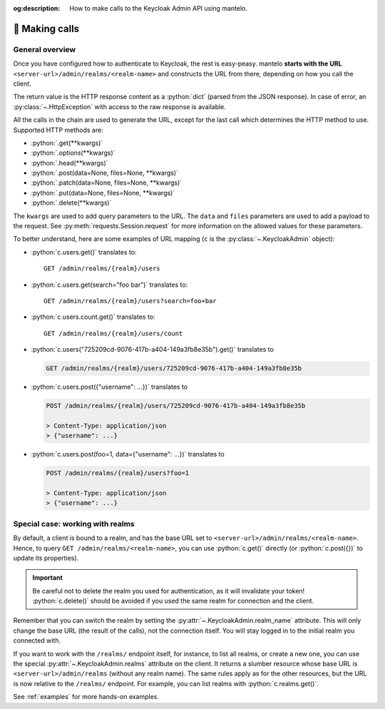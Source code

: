 :og:description: How to make calls to the Keycloak Admin API using mantelo.

.. meta::
   :description: How to make calls to the Keycloak Admin API using mantelo.

.. _making_calls:

📡 Making calls
===============

General overview
----------------

Once you have configured how to authenticate to Keycloak, the rest is easy-peasy. mantelo **starts
with the URL** ``<server-url>/admin/realms/<realm-name>`` and constructs the URL from there,
depending on how you call the client.

The return value is the HTTP response content as a :python:`dict` (parsed from the JSON response). In
case of error, an :py:class:`~.HttpException` with access to the raw response is available.

All the calls in the chain are used to generate the URL, except for the last call which determines the HTTP method to use.
Supported HTTP methods are:

* :python:`.get(**kwargs)`
* :python:`.options(**kwargs)`
* :python:`.head(**kwargs)`
* :python:`.post(data=None, files=None, **kwargs)`
* :python:`.patch(data=None, files=None, **kwargs)`
* :python:`.put(data=None, files=None, **kwargs)`
* :python:`.delete(**kwargs)`

The ``kwargs`` are used to add query parameters to the URL. The ``data`` and ``files`` parameters
are used to add a payload to the request. See :py:meth:`requests.Session.request` for more
information on the allowed values for these parameters.


To better understand, here are some examples of URL mapping (``c`` is the
:py:class:`~.KeycloakAdmin` object):

* :python:`c.users.get()` translates to::
    
    GET /admin/realms/{realm}/users 

* :python:`c.users.get(search="foo bar")` translates to::
    
    GET /admin/realms/{realm}/users?search=foo+bar

* :python:`c.users.count.get()` translates to::
        
    GET /admin/realms/{realm}/users/count

* :python:`c.users("725209cd-9076-417b-a404-149a3fb8e35b").get()` translates to
   
  .. code-block:: none
      
    GET /admin/realms/{realm}/users/725209cd-9076-417b-a404-149a3fb8e35b


* :python:`c.users.post({"username": ...})` translates to
        
  .. code-block:: none

    POST /admin/realms/{realm}/users/725209cd-9076-417b-a404-149a3fb8e35b

    > Content-Type: application/json
    > {"username": ...}

* :python:`c.users.post(foo=1, data={"username": ...})` translates to
        
  .. code-block:: none

    POST /admin/realms/{realm}/users?foo=1

    > Content-Type: application/json
    > {"username": ...}

Special case: working with realms
---------------------------------


By default, a client is bound to a realm, and has the base URL set to
``<server-url>/admin/realms/<realm-name>``. Hence, to query ``GET /admin/realms/<realm-name>``, you
can use :python:`c.get()` directly (or :python:`c.post({})` to update its properties).

.. important::

    Be careful not to delete the realm you used for authentication, as it will invalidate your token!
    :python:`c.delete()` should be avoided if you used the same realm for connection and the client.

Remember that you can switch the realm by setting the :py:attr:`~.KeycloakAdmin.realm_name`
attribute. This will only change the base URL (the result of the calls), not the connection itself.
You will stay logged in to the initial realm you connected with.

If you want to work with the ``/realms/`` endpoint itself, for instance, to list all realms, or
create a new one, you can use the special :py:attr:`~.KeycloakAdmin.realms` attribute on the client.
It returns a slumber resource whose base URL is ``<server-url>/admin/realms`` (without any realm
name). The same rules apply as for the other resources, but the URL is now relative to the
``/realms/`` endpoint. For example, you can list realms with :python:`c.realms.get()`.

See :ref:`examples` for more hands-on examples.
